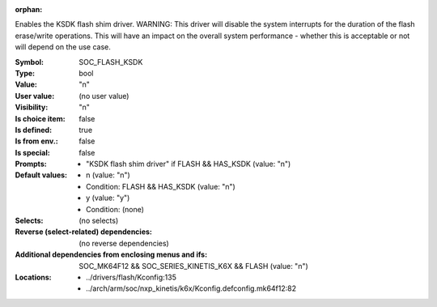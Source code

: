 :orphan:

.. title:: SOC_FLASH_KSDK

.. option:: CONFIG_SOC_FLASH_KSDK:
.. _CONFIG_SOC_FLASH_KSDK:

Enables the KSDK flash shim driver.
WARNING: This driver will disable the system interrupts for
the duration of the flash erase/write operations. This will
have an impact on the overall system performance - whether
this is acceptable or not will depend on the use case.



:Symbol:           SOC_FLASH_KSDK
:Type:             bool
:Value:            "n"
:User value:       (no user value)
:Visibility:       "n"
:Is choice item:   false
:Is defined:       true
:Is from env.:     false
:Is special:       false
:Prompts:

 *  "KSDK flash shim driver" if FLASH && HAS_KSDK (value: "n")
:Default values:

 *  n (value: "n")
 *   Condition: FLASH && HAS_KSDK (value: "n")
 *  y (value: "y")
 *   Condition: (none)
:Selects:
 (no selects)
:Reverse (select-related) dependencies:
 (no reverse dependencies)
:Additional dependencies from enclosing menus and ifs:
 SOC_MK64F12 && SOC_SERIES_KINETIS_K6X && FLASH (value: "n")
:Locations:
 * ../drivers/flash/Kconfig:135
 * ../arch/arm/soc/nxp_kinetis/k6x/Kconfig.defconfig.mk64f12:82